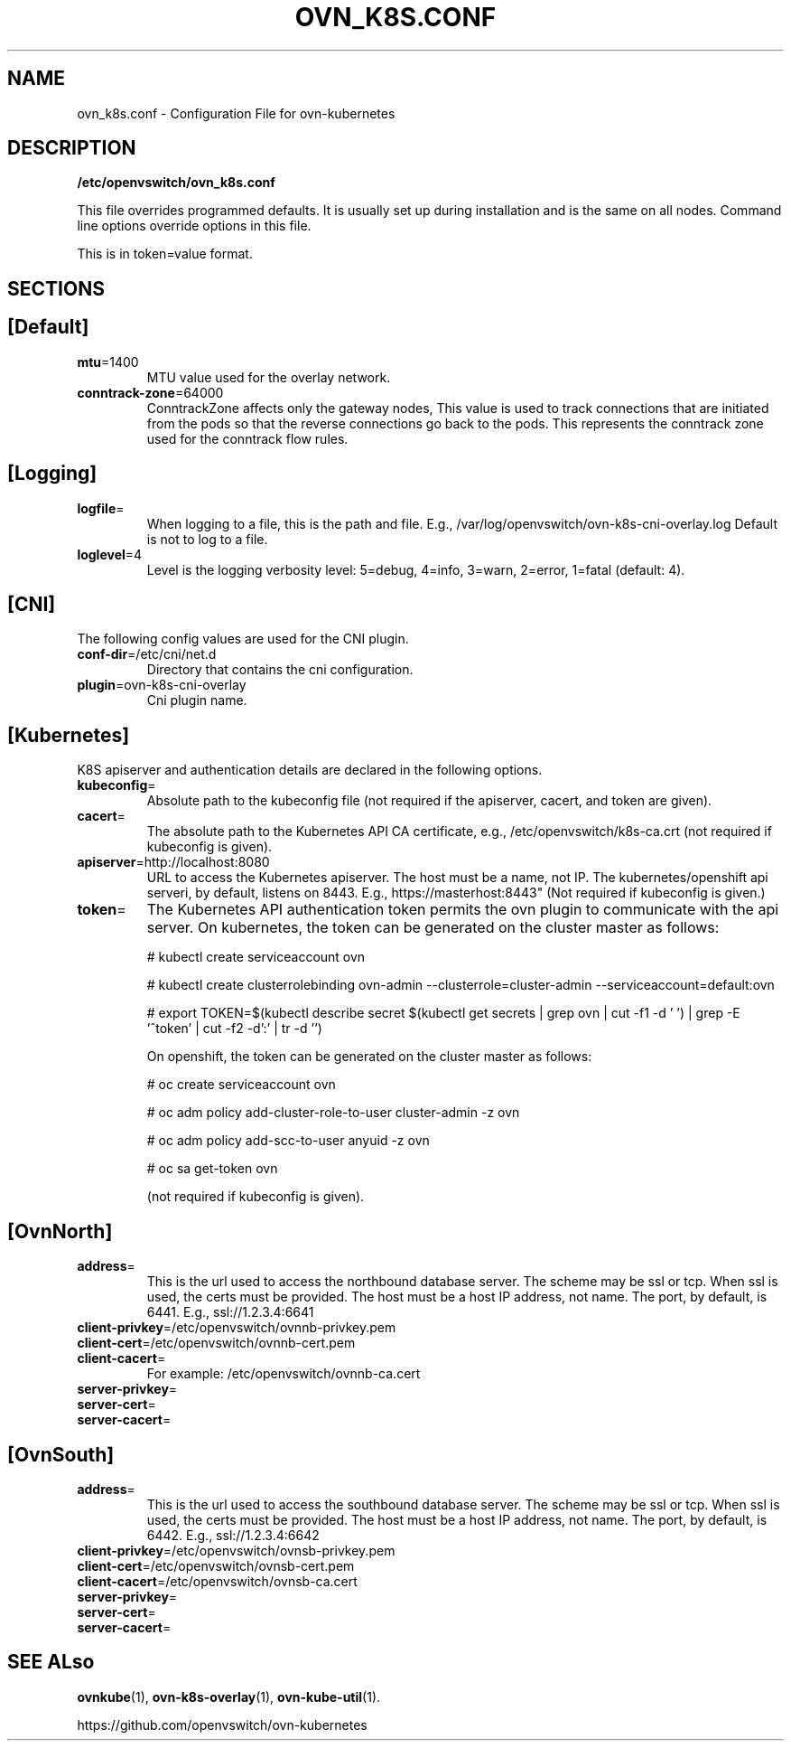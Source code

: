 .TH OVN_K8S.CONF "5" "Mar 2018" "ovn-kubernetes" "OVN-KUBERNETES Configuration File"
.SH NAME
ovn_k8s.conf \- Configuration File for ovn-kubernetes
.SH DESCRIPTION
.PP
\fB/etc/openvswitch/ovn_k8s.conf\fR
.PP
This file overrides programmed defaults. It is usually set up during installation 
and is the same on all nodes. Command line options override options in this file.
.PP
This is in token=value format.
.SH SECTIONS
.SH [Default]
.TP
\fBmtu\fR=1400
MTU value used for the overlay network.
.TP
\fBconntrack-zone\fR=64000
ConntrackZone affects only the gateway nodes, This value is used to track connections
that are initiated from the pods so that the reverse connections go back to the pods.
This represents the conntrack zone used for the conntrack flow rules.
.PP
.SH [Logging]
.TP
\fBlogfile\fR=
When logging to a file, this is the path and file. E.g., /var/log/openvswitch/ovn-k8s-cni-overlay.log
Default is not to log to a file.
.TP
\fBloglevel\fR=4
Level is the logging verbosity level: 5=debug, 4=info, 3=warn, 2=error, 1=fatal (default: 4).
.SH [CNI]
.PP
The following config values are used for the CNI plugin.
.TP
\fBconf-dir\fR=/etc/cni/net.d
Directory that contains the cni configuration.
.TP
\fBplugin\fR=ovn-k8s-cni-overlay
Cni plugin name.
.SH [Kubernetes]
.PP
K8S apiserver and authentication details are declared in the following options.
.TP
\fBkubeconfig\fR=
Absolute path to the kubeconfig file (not required if the apiserver, cacert, and token are given).
.TP
\fBcacert\fR=
The absolute path to the Kubernetes API CA certificate, e.g.,
/etc/openvswitch/k8s-ca.crt (not required if kubeconfig is given).
.TP
\fBapiserver\fR=http://localhost:8080
URL to access the Kubernetes apiserver. The host must be a name, not IP. The kubernetes/openshift
api serveri, by default, listens on 8443. E.g., https://masterhost:8443"
(Not required if kubeconfig is given.)
.TP
\fBtoken\fR=
The Kubernetes API authentication token permits the ovn plugin to communicate with the
api server. On kubernetes, the token can be generated on the cluster master as follows:

# kubectl create serviceaccount ovn

# kubectl create clusterrolebinding ovn-admin --clusterrole=cluster-admin --serviceaccount=default:ovn

# export TOKEN=$(kubectl describe secret $(kubectl get secrets | grep ovn | cut -f1 -d ' ') | grep -E '^token' | cut -f2 -d':' | tr -d '\t')

On openshift, the token can be generated on the cluster master as follows:

# oc create serviceaccount ovn

# oc adm policy add-cluster-role-to-user cluster-admin -z ovn

# oc adm policy add-scc-to-user anyuid -z ovn

# oc sa get-token ovn

(not required if kubeconfig is given).

.SH [OvnNorth]
.TP
\fBaddress\fR=
This is the url used to access the northbound database server. The scheme may be ssl or tcp.
When ssl is used, the certs must be provided. The host must be a host IP address, not name.
The port, by default, is 6441. E.g., ssl://1.2.3.4:6641
.TP
\fBclient-privkey\fR=/etc/openvswitch/ovnnb-privkey.pem
.TP
\fBclient-cert\fR=/etc/openvswitch/ovnnb-cert.pem
.TP
\fBclient-cacert\fR=
For example: /etc/openvswitch/ovnnb-ca.cert
.TP
\fBserver-privkey\fR=
.TP
\fBserver-cert\fR=
.TP
\fBserver-cacert\fR=

.SH [OvnSouth]
.TP
\fBaddress\fR=
This is the url used to access the southbound database server. The scheme may be ssl or tcp.
When ssl is used, the certs must be provided. The host must be a host IP address, not name.
The port, by default, is 6442. E.g., ssl://1.2.3.4:6642
.TP
\fBclient-privkey\fR=/etc/openvswitch/ovnsb-privkey.pem
.TP
\fBclient-cert\fR=/etc/openvswitch/ovnsb-cert.pem
.TP
\fBclient-cacert\fR=/etc/openvswitch/ovnsb-ca.cert
.TP
\fBserver-privkey\fR=
.TP
\fBserver-cert\fR=
.TP
\fBserver-cacert\fR=

.SH "SEE ALso"
.BR ovnkube (1),
.BR ovn-k8s-overlay (1),
.BR ovn-kube-util (1).

.PP
https://github.com/openvswitch/ovn-kubernetes
